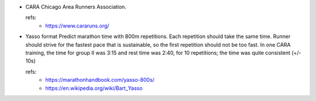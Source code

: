 - CARA
  Chicago Area Runners Association.

  refs:
    - https://www.cararuns.org/

- Yasso format
  Predict marathon time with 800m repetitions. Each repetition should take the same time. Runner should strive for the fastest pace that is sustainable, so the first repetition should not be too fast. In one CARA training, the time for group II was 3:15 and rest time was 2:40, for 10 repetitions; the time was quite consistent (+/- 10s)

  refs: 
    - https://marathonhandbook.com/yasso-800s/
    - https://en.wikipedia.org/wiki/Bart_Yasso
